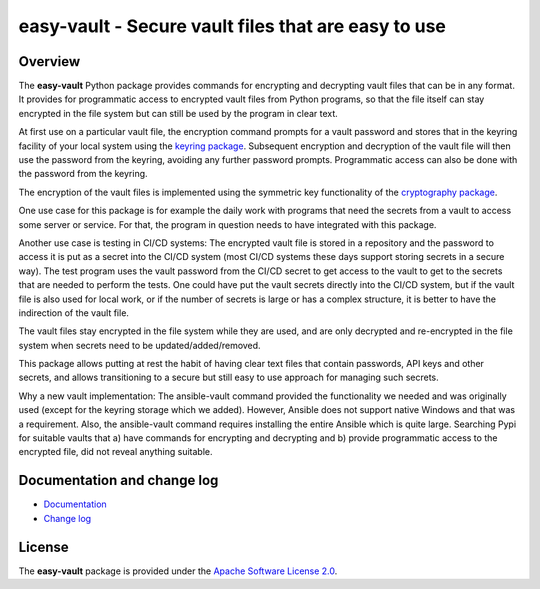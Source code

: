 easy-vault - Secure vault files that are easy to use
====================================================

.. image:: https://badge.fury.io/py/easy-vault.svg
    :target: https://pypi.python.org/pypi/easy-vault/
    :alt: Version on Pypi

.. image:: https://github.com/andy-maier/easy-vault/workflows/test/badge.svg?branch=master
    :target: https://github.com/andy-maier/easy-vault/actions/
    :alt: Actions status

.. image:: https://readthedocs.org/projects/easy-vault/badge/?version=latest
    :target: https://readthedocs.org/projects/easy-vault/builds/
    :alt: Docs build status (master)

.. image:: https://coveralls.io/repos/github/andy-maier/easy-vault/badge.svg?branch=master
    :target: https://coveralls.io/github/andy-maier/easy-vault?branch=master
    :alt: Test coverage (master)


Overview
--------

The **easy-vault** Python package provides commands for encrypting and
decrypting vault files that can be in any format. It provides for programmatic
access to encrypted vault files from Python programs, so that the file itself
can stay encrypted in the file system but can still be used by the program in
clear text.

At first use on a particular vault file, the encryption command prompts for a
vault password and stores that in the keyring facility of your local system
using the `keyring package`_. Subsequent encryption and decryption of the vault
file will then use the password from the keyring, avoiding any further password
prompts. Programmatic access can also be done with the password from the
keyring.

The encryption of the vault files is implemented using the symmetric key
functionality of the `cryptography package`_.

One use case for this package is for example the daily work with programs that
need the secrets from a vault to access some server or service. For that, the
program in question needs to have integrated with this package.

Another use case is testing in CI/CD systems: The encrypted vault file is
stored in a repository and the password to access it is put as a secret into
the CI/CD system (most CI/CD systems these days support storing secrets in a
secure way). The test program uses the vault password from the CI/CD secret to
get access to the vault to get to the secrets that are needed to perform the
tests. One could have put the vault secrets directly into the CI/CD system, but
if the vault file is also used for local work, or if the number of secrets is
large or has a complex structure, it is better to have the indirection of the
vault file.

The vault files stay encrypted in the file system while they are used, and are
only decrypted and re-encrypted in the file system when secrets need to be
updated/added/removed.

This package allows putting at rest the habit of having clear text files that
contain passwords, API keys and other secrets, and allows transitioning to a
secure but still easy to use approach for managing such secrets.

Why a new vault implementation: The ansible-vault command provided the
functionality we needed and was originally used (except for the keyring storage
which we added). However, Ansible does not support native Windows and that
was a requirement. Also, the ansible-vault command requires installing the
entire Ansible which is quite large. Searching Pypi for suitable vaults
that a) have commands for encrypting and decrypting and b) provide programmatic
access to the encrypted file, did not reveal anything suitable.


.. _`Documentation and change log`:

Documentation and change log
----------------------------

* `Documentation`_
* `Change log`_


License
-------

The **easy-vault** package is provided under the
`Apache Software License 2.0 <https://raw.githubusercontent.com/andy-maier/easy-vault/master/LICENSE>`_.


.. # Links:

.. _`Documentation`: https://easy-vault.readthedocs.io/en/latest/
.. _`Change log`: https://easy-vault.readthedocs.io/en/latest/changes.html
.. _`keyring package`: https://github.com/jaraco/keyring/blob/main/README.rst
.. _`cryptography package`: https://cryptography.io/en/stable/
